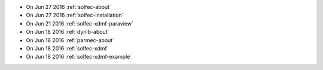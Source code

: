 
* On Jun 27 2016 :ref:`solfec-about`

* On Jun 27 2016 :ref:`solfec-installation`

* On Jun 21 2016 :ref:`solfec-xdmf-paraview`

* On Jun 18 2016 :ref:`dynlb-about`

* On Jun 18 2016 :ref:`parmec-about`

* On Jun 18 2016 :ref:`solfec-xdmf`

* On Jun 18 2016 :ref:`solfec-xdmf-example`
